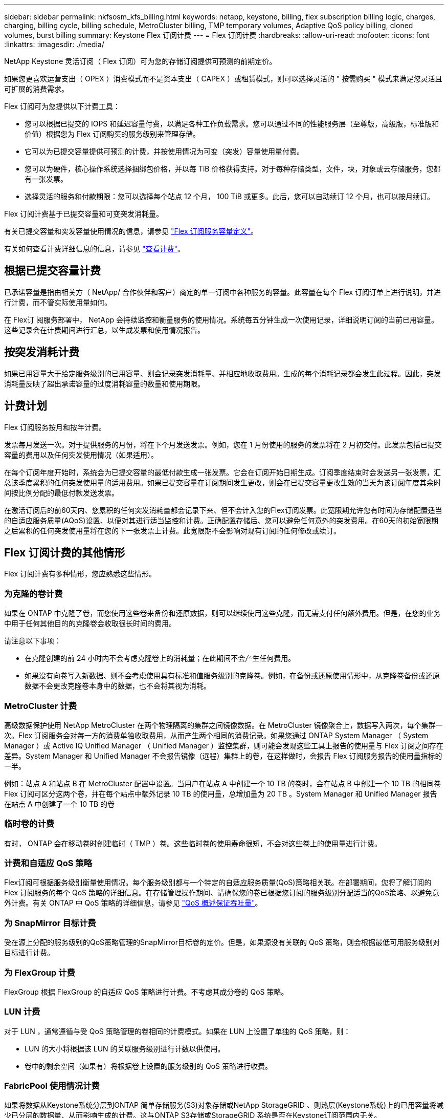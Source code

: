 ---
sidebar: sidebar 
permalink: nkfsosm_kfs_billing.html 
keywords: netapp, keystone, billing, flex subscription billing logic, charges, charging, billing cycle, billing schedule, MetroCluster billing, TMP temporary volumes, Adaptive QoS policy billing, cloned volumes, burst billing 
summary: Keystone Flex 订阅计费 
---
= Flex 订阅计费
:hardbreaks:
:allow-uri-read: 
:nofooter: 
:icons: font
:linkattrs: 
:imagesdir: ./media/


[role="lead"]
NetApp Keystone 灵活订阅（ Flex 订阅）可为您的存储订阅提供可预测的前期定价。

如果您更喜欢运营支出（ OPEX ）消费模式而不是资本支出（ CAPEX ）或租赁模式，则可以选择灵活的 " 按需购买 " 模式来满足您灵活且可扩展的消费需求。

Flex 订阅可为您提供以下计费工具：

* 您可以根据已提交的 IOPS 和延迟容量付费，以满足各种工作负载需求。您可以通过不同的性能服务层（至尊版，高级版，标准版和价值）根据您为 Flex 订阅购买的服务级别来管理存储。
* 它可以为已提交容量提供可预测的计费，并按使用情况为可变（突发）容量使用量付费。
* 您可以为硬件，核心操作系统选择捆绑包价格，并以每 TiB 价格获得支持。对于每种存储类型，文件，块，对象或云存储服务，您都有一张发票。
* 选择灵活的服务和付款期限：您可以选择每个站点 12 个月， 100 TiB 或更多。此后，您可以自动续订 12 个月，也可以按月续订。


Flex 订阅计费基于已提交容量和可变突发消耗量。

有关已提交容量和突发容量使用情况的信息，请参见 link:nkfsosm_keystone_service_capacity_definitions.html["Flex 订阅服务容量定义"]。

有关如何查看计费详细信息的信息，请参见 link:sewebiug_billing.html["查看计费"]。



== 根据已提交容量计费

已承诺容量是指由相关方（ NetApp/ 合作伙伴和客户）商定的单一订阅中各种服务的容量。此容量在每个 Flex 订阅订单上进行说明，并进行计费，而不管实际使用量如何。

在 Flex订 阅服务部署中， NetApp 会持续监控和衡量服务的使用情况。系统每五分钟生成一次使用记录，详细说明订阅的当前已用容量。这些记录会在计费期间进行汇总，以生成发票和使用情况报告。



== 按突发消耗计费

如果已用容量大于给定服务级别的已用容量、则会记录突发消耗量、并相应地收取费用。生成的每个消耗记录都会发生此过程。因此，突发消耗量反映了超出承诺容量的过度消耗容量的数量和使用期限。



== 计费计划

Flex 订阅服务按月和按年计费。

发票每月发送一次。对于提供服务的月份，将在下个月发送发票。例如，您在 1 月份使用的服务的发票将在 2 月初交付。此发票包括已提交容量的费用以及任何突发使用情况（如果适用）。

在每个订阅年度开始时，系统会为已提交容量的最低付款生成一张发票。它会在订阅开始日期生成。订阅季度结束时会发送另一张发票，汇总该季度累积的任何突发使用量的适用费用。如果已提交容量在订阅期间发生更改，则会在已提交容量更改生效的当天为该订阅年度其余时间按比例分配的最低付款发送发票。

在激活订阅后的前60天内、您累积的任何突发消耗量都会记录下来、但不会计入您的Flex订阅发票。此宽限期允许您有时间为存储配置适当的自适应服务质量(AQoS)设置、以便对其进行适当监控和计费。正确配置存储后、您可以避免任何意外的突发费用。在60天的初始宽限期之后累积的任何突发使用量将在您的下一张发票上计费。此宽限期不会影响对现有订阅的任何修改或续订。



== Flex 订阅计费的其他情形

Flex 订阅计费有多种情形，您应熟悉这些情形。



=== 为克隆的卷计费

如果在 ONTAP 中克隆了卷，而您使用这些卷来备份和还原数据，则可以继续使用这些克隆，而无需支付任何额外费用。但是，在您的业务中用于任何其他目的的克隆卷会收取很长时间的费用。

请注意以下事项：

* 在克隆创建的前 24 小时内不会考虑克隆卷上的消耗量；在此期间不会产生任何费用。
* 如果没有向卷写入新数据、则不会考虑使用具有标准和值服务级别的克隆卷。例如，在备份或还原使用情形中，从克隆卷备份或还原数据不会更改克隆卷本身中的数据，也不会将其视为消耗。




=== MetroCluster 计费

高级数据保护使用 NetApp MetroCluster 在两个物理隔离的集群之间镜像数据。在 MetroCluster 镜像聚合上，数据写入两次，每个集群一次。Flex 订阅服务会对每一方的消费单独收取费用，从而产生两个相同的消费记录。如果您通过 ONTAP System Manager （ System Manager ）或 Active IQ Unified Manager （ Unified Manager ）监控集群，则可能会发现这些工具上报告的使用量与 Flex 订阅之间存在差异。System Manager 和 Unified Manager 不会报告镜像（远程）集群上的卷，在这样做时，会报告 Flex 订阅服务报告的使用量指标的一半。

例如：站点 A 和站点 B 在 MetroCluster 配置中设置。当用户在站点 A 中创建一个 10 TB 的卷时，会在站点 B 中创建一个 10 TB 的相同卷Flex 订阅可区分这两个卷，并在每个站点中额外记录 10 TB 的使用量，总增加量为 20 TB 。System Manager 和 Unified Manager 报告在站点 A 中创建了一个 10 TB 的卷



=== 临时卷的计费

有时， ONTAP 会在移动卷时创建临时（ TMP ）卷。这些临时卷的使用寿命很短，不会对这些卷上的使用量进行计费。



=== 计费和自适应 QoS 策略

Flex订阅可根据服务级别衡量使用情况。每个服务级别都与一个特定的自适应服务质量(QoS)策略相关联。在部署期间，您将了解订阅的 Flex 订阅服务的每个 QoS 策略的详细信息。在存储管理操作期间、请确保您的卷已根据您订阅的服务级别分配适当的QoS策略、以避免意外计费。有关 ONTAP 中 QoS 策略的详细信息，请参见 link:https://docs.netapp.com/us-en/ontap/performance-admin/guarantee-throughput-qos-task.html["QoS 概述保证吞吐量"]。



=== 为 SnapMirror 目标计费

受在源上分配的服务级别的QoS策略管理的SnapMirror目标卷的定价。但是，如果源没有关联的 QoS 策略，则会根据最低可用服务级别对目标进行计费。



=== 为 FlexGroup 计费

FlexGroup 根据 FlexGroup 的自适应 QoS 策略进行计费。不考虑其成分卷的 QoS 策略。



=== LUN 计费

对于 LUN ，通常遵循与受 QoS 策略管理的卷相同的计费模式。如果在 LUN 上设置了单独的 QoS 策略，则：

* LUN 的大小将根据该 LUN 的关联服务级别进行计数以供使用。
* 卷中的剩余空间（如果有）将根据卷上设置的服务级别的 QoS 策略进行收费。




=== FabricPool 使用情况计费

如果将数据从Keystone系统分层到ONTAP 简单存储服务(S3)对象存储或NetApp StorageGRID 、则热层(Keystone系统)上的已用容量将减少已分层的数据量、从而影响生成的计费。这与ONTAP S3存储或StorageGRID 系统是否在Keystone订阅范围内无关。

要将数据分层到任何第三方对象存储、请联系Keystone Success Manager。

有关在Keystone订阅中使用FabricPool 技术的信息、请参见 link:nkfsosm_tiering.html["分层"]。



=== 系统卷和根卷的计费

在对 Flex 订阅服务进行整体监控的过程中，系统卷和根卷会受到监控，但不会计入或计费。这些卷上的消费免除计费。
